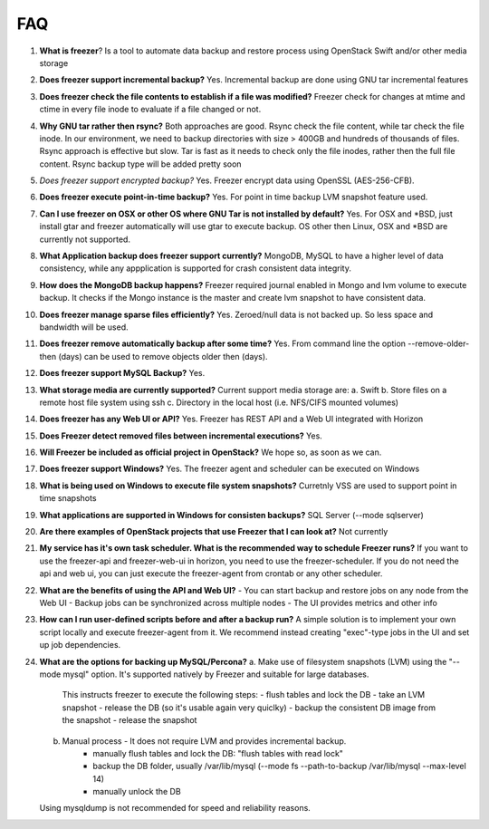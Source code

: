 ===
FAQ
===

1)  **What is freezer**?
    Is a tool to automate data backup and restore
    process using OpenStack Swift and/or other media storage

2)  **Does freezer support incremental backup?**
    Yes. Incremental backup are done using GNU tar incremental features

3)  **Does freezer check the file contents to establish if a file was modified?**
    Freezer check for changes at mtime and ctime in
    every file inode to evaluate if a file changed or not.

4)  **Why GNU tar rather then rsync?**
    Both approaches are good. Rsync check
    the file content, while tar check the file inode. In our
    environment, we need to backup directories with size > 400GB and
    hundreds of thousands of files. Rsync approach is effective but slow.
    Tar is fast as it needs to check only the file inodes, rather then
    the full file content. Rsync backup type will be added pretty soon

5)  *Does freezer support encrypted backup?*
    Yes. Freezer encrypt data using OpenSSL (AES-256-CFB).

6)  **Does freezer execute point-in-time backup?**
    Yes. For point in time backup LVM snapshot feature used.

7)  **Can I use freezer on OSX or other OS where GNU Tar is not installed
    by default?**
    Yes. For OSX and \*BSD, just install gtar and freezer
    automatically will use gtar to execute backup. OS other then Linux,
    OSX and \*BSD are currently not supported.

8)  **What Application backup does freezer support currently?**
    MongoDB, MySQL to have a higher level of data consistency, while
    any appplication is supported for crash consistent data integrity.

9)  **How does the MongoDB backup happens?**
    Freezer required journal enabled in Mongo and lvm volume to execute backup.
    It checks if the Mongo instance is the master and create lvm snapshot to have
    consistent data.

10) **Does freezer manage sparse files efficiently?**
    Yes. Zeroed/null data is not backed up. So less space and bandwidth will be used.

11) **Does freezer remove automatically backup after some time?**
    Yes. From command line the option --remove-older-then (days) can be used to
    remove objects older then (days).

12) **Does freezer support MySQL Backup?**
    Yes.

13) **What storage media are currently supported?**
    Current support media storage are:
    a. Swift
    b. Store files on a remote host file system using ssh
    c. Directory in the local host (i.e. NFS/CIFS mounted volumes)

14) **Does freezer has any Web UI or API?**
    Yes. Freezer has REST API and a Web UI integrated with Horizon

15) **Does Freezer detect removed files between incremental executions?**
    Yes.

16) **Will Freezer be included as official project in OpenStack?**
    We hope so, as soon as we can.

17) **Does freezer support Windows?**
    Yes. The freezer agent and scheduler can be executed on Windows

18) **What is being used on Windows to execute file system snapshots?**
    Curretnly VSS are used to support point in time snapshots

19) **What applications are supported in Windows for  consisten backups?**
    SQL Server (--mode sqlserver)

20) **Are there examples of OpenStack projects that use Freezer that I can look at?**
    Not currently

21) **My service has it's own task scheduler. What is the recommended way to schedule Freezer runs?**
    If you want to use the freezer-api and freezer-web-ui in horizon, you need to use the freezer-scheduler.
    If you do not need the api and web ui, you can just execute the freezer-agent from crontab or any other scheduler.

22) **What are the benefits of using the API and Web UI?**
    - You can start backup and restore jobs on any node from the Web UI
    - Backup jobs can be synchronized across multiple nodes
    - The UI provides metrics and other info

23) **How can I run user-defined scripts before and after a backup run?**
    A simple solution is to implement your own script locally and execute
    freezer-agent from it.
    We recommend instead creating "exec"-type jobs in the UI and set up job
    dependencies.

24) **What are the options for backing up MySQL/Percona?**
    a. Make use of filesystem snapshots (LVM) using the "--mode mysql" option.  It's supported natively by Freezer and suitable for large databases.
        This instructs freezer to execute the following steps:
        - flush tables and lock the DB
        - take an LVM snapshot
        - release the DB (so it's usable again very quiclky)
        - backup the consistent DB image from the snapshot
        - release the snapshot
    b. Manual process - It does not require LVM and provides incremental backup.
        - manually flush tables and lock the DB: "flush tables with read lock"
        - backup the DB folder, usually /var/lib/mysql (--mode fs --path-to-backup /var/lib/mysql --max-level 14)
        - manually unlock the DB
    Using mysqldump is not recommended for speed and reliability reasons.
